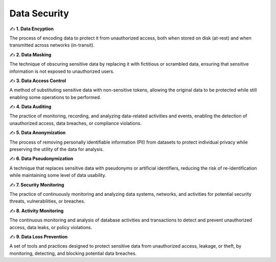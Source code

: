 Data Security
===================================


✍️ **1. Data Encyption**

The process of encoding data to protect it from unauthorized access, both when stored on disk (at-rest) and when transmitted across networks (in-transit).

✍️ **2. Data Masking**

The technique of obscuring sensitive data by replacing it with fictitious or scrambled data, ensuring that sensitive information is not exposed to unauthorized users.

✍️ **3. Data Access Control**

A method of substituting sensitive data with non-sensitive tokens, allowing the original data to be protected while still enabling some operations to be performed.

✍️ **4. Data Auditing**

The practice of monitoring, recording, and analyzing data-related activities and events, enabling the detection of unauthorized access, data breaches, or compliance violations.

✍️ **5. Data Anonymization**

The process of removing personally identifiable information (PIl) from datasets to protect individual privacy while preserving the utility of the data for analysis.

✍️ **6. Data Pseudonymization**

A technique that replaces sensitive data with pseudonyms or artificial identifiers, reducing the risk of re-identification while maintaining some level of data usability.

✍️ **7. Security Monitoring**

The practice of continuously monitoring and analyzing data systems, networks, and activities for potential security threats, vulnerabilities, or breaches.

✍️ **8. Activity Monitoring**

The continuous monitoring and analysis of database activities and transactions to detect and prevent unauthorized access, data leaks, or policy violations.

✍️ **9. Data Loss Prevention**

A set of tools and practices designed to protect sensitive data from unauthorized access, leakage, or theft, by monitoring, detecting, and blocking potential data breaches.